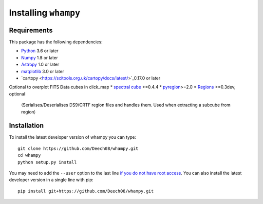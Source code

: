 Installing ``whampy``
=====================

Requirements
------------

This package has the following dependencies:

* `Python <http://www.python.org>`_ 3.6 or later
* `Numpy <http://www.numpy.org>`_ 1.8 or later
* `Astropy <http://www.astropy.org>`_ 1.0 or later
* `matplotlib <https://matplotlib.org/>`_ 3.0 or later
* `cartopy <https://scitools.org.uk/cartopy/docs/latest/>`_0.17.0 or later

Optional to overplot FITS Data cubes in click_map
* `spectral cube <https://spectral-cube.readthedocs.io/en/latest/#>`_ >=0.4.4
* `pyregion <https://pyregion.readthedocs.io/en/latest/>`_>=2.0
* `Regions <https://astropy-regions.readthedocs.io/en/latest>`_ >=0.3dev, optional
  (Serialises/Deserialises DS9/CRTF region files and handles them. Used when
  extracting a subcube from region)

Installation
------------

To install the latest developer version of whampy you can type::

    git clone https://github.com/Deech08/whampy.git
    cd whampy
    python setup.py install

You may need to add the ``--user`` option to the last line `if you do not
have root access <https://docs.python.org/2/install/#alternate-installation-the-user-scheme>`_.
You can also install the latest developer version in a single line with pip::

    pip install git+https://github.com/Deech08/whampy.git



